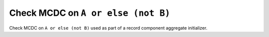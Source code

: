 Check MCDC on ``A or else (not B)``
===================================

Check MCDC on ``A or else (not B)``
used as part of a record component aggregate initializer.
